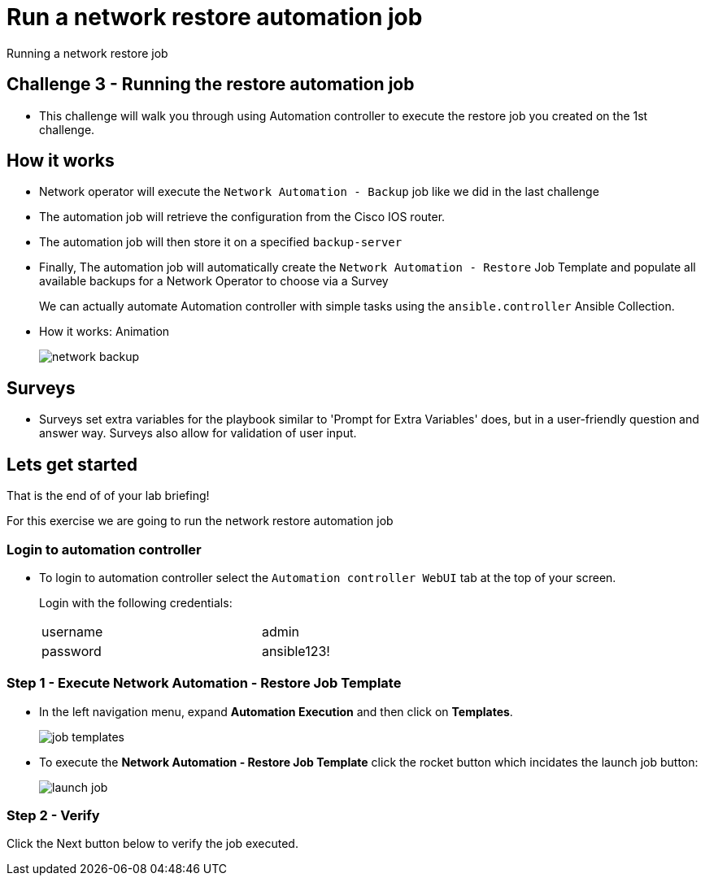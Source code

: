 = Run a network restore automation job

Running a network restore job

== Challenge 3 - Running the restore automation job

* This challenge will walk you through using Automation controller to execute the restore job you created on the 1st challenge.

// Please click the Green Start button image:https://github.com/IPvSean/pictures_for_github/blob/master/start_button.png?raw=true[width=100px,align=left] on the bottom right corner if it did not already start provisioning.


== How it works

* Network operator will execute the `Network Automation - Backup` job like we did in the last challenge
* The automation job will retrieve the configuration from the Cisco IOS router.
* The automation job will then store it on a specified `backup-server`
* Finally, The automation job will automatically create the `Network Automation - Restore` Job Template and populate all available backups for a Network Operator to choose via a Survey
+
We can actually automate Automation controller with simple tasks using the `ansible.controller` Ansible Collection.

* How it works: Animation
+
image::https://github.com/IPvSean/pictures_for_github/blob/master/network-backup.gif?raw=true[align=center]

== Surveys

* Surveys set extra variables for the playbook similar to 'Prompt for Extra Variables' does, but in a user-friendly question and answer way. Surveys also allow for validation of user input.

== Lets get started

That is the end of of your lab briefing!

// Once the lab is setup you can click the Green start button image:https://github.com/IPvSean/pictures_for_github/blob/master/start_button.png?raw=true[width=100px,align=left] in the bottom right corner of this window.

For this exercise we are going to run the network restore automation job

=== Login to automation controller

* To login to automation controller select the `Automation controller WebUI` tab at the top of your screen.
+
Login with the following credentials:

+
[%autowidth.stretch,width=70%,cols="^.^a,^.^a"]
|===
| username | admin
| password | ansible123!
|===


=== Step 1 - Execute Network Automation - Restore Job Template

* In the left navigation menu, expand *Automation Execution* and then click on *Templates*. 
+
image:https://github.com/IPvSean/pictures_for_github/blob/master/job_templates.png?raw=true[]

* To execute the *Network Automation - Restore Job Template* click the rocket button which incidates the launch job button:
+
image::https://github.com/IPvSean/pictures_for_github/blob/master/launch_job.png?raw=true[]

=== Step 2 - Verify

Click the Next button below to verify the job executed.
